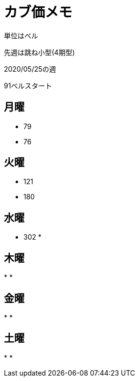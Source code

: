 = カブ価メモ

単位はベル

先週は跳ね小型(4期型)

2020/05/25の週

91ベルスタート

== 月曜

* 79
* 76

== 火曜

* 121
* 180

== 水曜

* 302
* 

== 木曜

* 
* 

== 金曜

* 
* 

== 土曜

* 
* 
